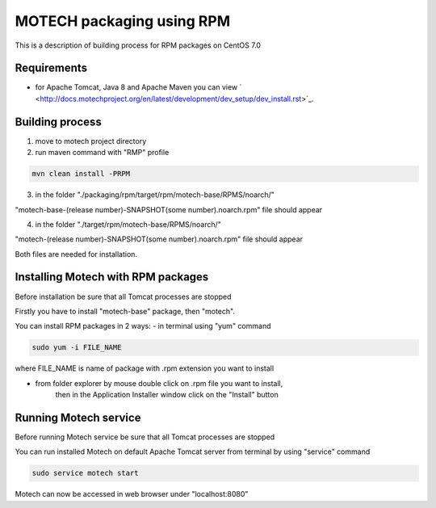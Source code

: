 ==========================
MOTECH packaging using RPM
==========================

This is a description of building process for RPM packages on CentOS 7.0

Requirements
============

* for Apache Tomcat, Java 8 and Apache Maven you can view ` <http://docs.motechproject.org/en/latest/development/dev_setup/dev_install.rst>`_.

Building process
================

1) move to motech project directory
2) run maven command with "RMP" profile

.. code-block:: bash

    mvn clean install -PRPM

3) in the folder "./packaging/rpm/target/rpm/motech-base/RPMS/noarch/"

"motech-base-(release number)-SNAPSHOT(some number).noarch.rpm" file should appear

4) in the folder "./target/rpm/motech-base/RPMS/noarch/"

"motech-(release number)-SNAPSHOT(some number).noarch.rpm" file should appear

Both files are needed for installation.

Installing Motech with RPM packages
===================================

Before installation be sure that all Tomcat processes are stopped

Firstly you have to install "motech-base" package, then "motech".

You can install RPM packages in 2 ways:
- in terminal using "yum" command

.. code-block:: bash

    sudo yum -i FILE_NAME

where FILE_NAME is name of package with .rpm extension you want to install

- from folder explorer by mouse double click on .rpm file you want to install,
    then in the Application Installer window click on the "Install" button

.. image:: rpm-install.png
    :scale: 50%

Running Motech service
======================

Before running Motech service be sure that all Tomcat processes are stopped

You can run installed Motech on default Apache Tomcat server from terminal by using "service" command

.. code-block:: bash

    sudo service motech start

Motech can now be accessed in web browser under "localhost:8080"